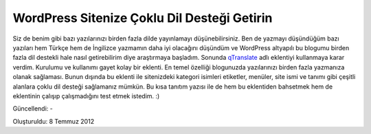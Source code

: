 WordPress Sitenize Çoklu Dil Desteği Getirin
============================================

Siz de benim gibi bazı yazılarınızı birden fazla dilde yayınlamayı düşünebilirsiniz. Ben de yazmayı düşündüğüm bazı yazıları hem Türkçe hem de İngilizce yazmamın daha iyi olacağını düşündüm ve WordPress altyapılı bu blogumu birden fazla dil destekli hale nasıl getirebilirim diye araştırmaya başladım. Sonunda `qTranslate <http://wordpress.org/extend/plugins/qtranslate/>`__ adlı eklentiyi kullanmaya karar verdim. Kurulumu ve kullanımı gayet kolay bir eklenti. En temel özelliği blogunuzda yazılarınızı birden fazla yazmanıza olanak sağlaması. Bunun dışında bu eklenti ile sitenizdeki kategori isimleri etiketler, menüler, site ismi ve tanımı gibi çeşitli alanlara çoklu dil desteği sağlamanız mümkün. Bu kısa tanıtım yazısı ile de hem bu eklentiden bahsetmek hem de eklentinin çalışıp çalışmadığını test etmek istedim. :)

Güncellendi: -

Oluşturuldu: 8 Temmuz 2012
